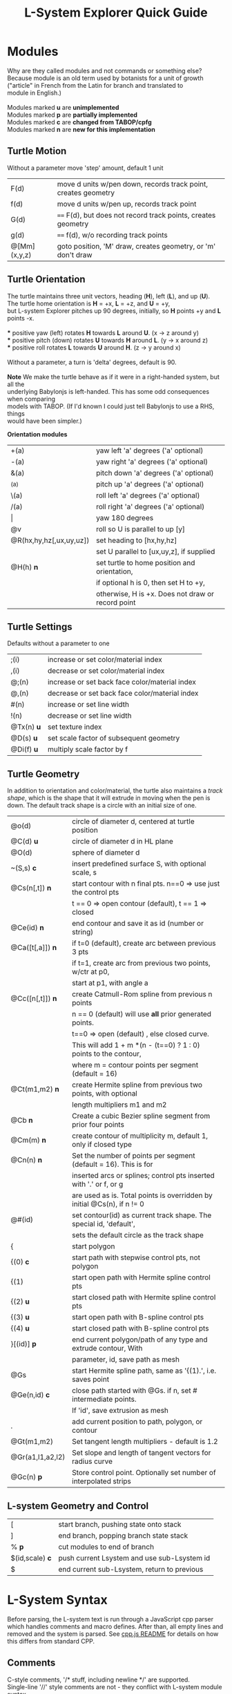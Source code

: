 #+TITLE: L-System Explorer Quick Guide

* Modules
#+BEGIN_VERSE
Why are they called modules and not commands or something else?
Because module is an old term used by botanists for a unit of growth 
("article" in French from the Latin for branch and translated to 
module in English.)

Modules marked *u* are *unimplemented*
Modules marked *p* are *partially implemented*
Modules marked *c* are *changed from TABOP/cpfg*
Modules marked *n* are *new for this implementation*
#+END_VERSE

** Turtle Motion
   Without a parameter move 'step' amount, default 1 unit
|F(d) | move d units w/pen down, records track point, creates geometry |
|f(d) | move d units w/pen up, records track point|
|G(d) | ==== F(d), but does not record track points, creates geometry|
|g(d) | ==== f(d), w/o recording track points|
|@[Mm](x,y,z) | goto position, 'M' draw, creates geometry, or 'm' don't draw |

** Turtle Orientation
#+BEGIN_VERSE
  The turtle maintains three unit vectors, heading (*H*), left (*L*), and up (*U*).
  The turtle home orientation is *H* = +x, *L* = +z, and *U* = +y,
  but L-system Explorer pitches up 90 degrees, initially, so *H* points +y and *L* points -x.

  *** positive yaw (left) rotates *H* towards *L* around *U*. (x -> z around y)
  *** positive pitch (down) rotates *U* towards *H* around *L*. (y -> x around z)
  *** positive roll rotates *L* towards *U* around *H*. (z -> y around x)

  Without a parameter, a turn is 'delta' degrees, default is 90.

  *Note* We make the turtle behave as if it were in a right-handed system, but all the 
  underlying Babylonjs is left-handed. This has some odd consequences when comparing 
  models with TABOP. (If I'd known I could just tell Babylonjs to use a RHS, things 
  would have been simpler.)
#+END_VERSE
  *Orientation modules*
| +(a)                    | yaw left 'a' degrees    ('a' optional) |
| -(a)                    | yaw right 'a' degrees   ('a' optional) |
| &(a)                    | pitch down 'a' degrees  ('a' optional) |
| ^(a)                    | pitch up 'a' degrees    ('a' optional) |
| \(a)                    | roll left 'a' degrees   ('a' optional) |
| /(a)                    | roll right 'a' degrees  ('a' optional) |
| \vert                   | yaw 180 degrees                                   |
| @v                      | roll so U is parallel to up [y]                   |
| @R(hx,hy,hz[,ux,uy,uz]) | set heading to [hx,hy,hz]                         |
|                         | set U parallel to [ux,uy,z], if supplied          |
| @H(h)               *n* | set turtle to home position and orientation,      |
|                         | if optional h is 0, then set H to +y,         |
|                         | otherwise, H is +x. Does not draw or record point |

** Turtle Settings
  Defaults without a parameter to one
| ;(i)       | increase or set color/material index           |
| ,(i)       | decrease or set color/material index           |
| @;(n)      | increase or set back face color/material index |
| @,(n)      | decrease or set back face color/material index |
| #(n)       | increase or set line width                     |
| !(n)       | decrease or set line width                     |
| @Tx(n) *u* | set texture index                              |
| @D(s) *u*  | set scale factor of subsequent geometry        |
| @Di(f) *u* | multiply scale factor by f                     |

** Turtle Geometry
In addition to orientation and color/material, the turtle also maintains a /track shape/,
which is the shape that it will extrude in moving when the pen is down. The default track
shape is a circle with an initial size of one.
| @o(d)            | circle of diameter d, centered at turtle position                       |
| @C(d) *u*        | circle of diameter d in HL plane                                        |
| @O(d)            | sphere of diameter d                                                    |
| ~(S,s) *c*       | insert predefined surface S, with optional scale, s                     |
| @Cs(n[,t]) *n*   | start contour with n final pts. n==0 => use just the control pts        |
|                  | t ​=​= 0 => open contour (default), t =​= 1 => closed                      |
| @Ce(id) *n*      | end contour and save it as id (number or string)                        |
| @Ca([t[,a]]) *n* | if t=0 (default), create arc between previous 3 pts                     |
|                  | if t=1, create arc from previous two points, w/ctr at p0,               |
|                  | start at p1, with angle a                                               |
| @Cc([n[,t]]) *n* | create Catmull-Rom spline from previous n points                        |
|                  | n == 0 (default) will use *all* prior generated points.                 |
|                  | t==0 => open (default) , else closed curve.                             |
|                  | This will add 1 + m *(n - (t==0) ? 1 : 0) points to the contour,        |
|                  | where m = contour points per segment (default = 16)                     |
| @Ct(m1,m2) *n*   | create Hermite spline from previous two points, with optional           |
|                  | length multipliers m1 and m2                                            |
| @Cb    *n*       | Create a cubic Bezier spline segment from prior four points             |
| @Cm(m) *n*       | create contour of multiplicity m, default 1, only if closed type        |
| @Cn(n) *n*       | Set the number of points per segment (default = 16). This is for        |
|                  | inserted arcs or  splines; control pts inserted with '.' or f, or g     |
|                  | are used as is. Total points is overridden by initial @Cs(n), if n != 0 |
| @#(id)           | set contour(id) as current track shape. The special id, 'default',      |
|                  | sets the default circle as the track shape                              |
| {                | start polygon                                                           |
| {(0)  *c*        | start path with stepwise control pts, not polygon                       |
| {(1)             | start open path with Hermite spline control pts                         |
| {(2) *u*         | start closed path with Hermite spline control pts                       |
| {(3) *u*         | start open path with B-spline control pts                               |
| {(4) *u*         | start closed path with B-spline control pts                             |
| }[(id)] *p*      | end current polygon/path of any type and extrude contour, With          |
|                  | parameter, id, save path as mesh                                        |
| @Gs              | start Hermite spline path, same as '{(1).', i.e. saves point            |
| @Ge(n,id) *c*    | close path started with @Gs. if n, set # intermediate points.           |
|                  | If 'id', save extrusion as mesh                                         |
| .                | add current position to path, polygon, or contour                       |
| @Gt(m1,m2)       | Set tangent length multipliers - default is 1.2                         |
| @Gr(a1,l1,a2,l2) | Set slope and length of tangent vectors for radius curve                |
| @Gc(n)       *p* | Store control point. Optionally set number of interpolated strips       |


** L-system Geometry and Control
| [               | start branch, pushing state onto stack    |
| ]               | end branch, popping branch state stack    |
| % *p*           | cut modules to end of branch              |
| $(id,scale) *c* | push current Lsystem and use sub-Lsystem id   |
| $               | end current sub-Lsystem, return to previous  |
  
* L-System Syntax
Before parsing, the L-system text is run through a JavaScript cpp parser which handles
comments and macro defines. After than, all empty lines and removed and the system is
parsed. See [[https://github.com/acgessler/cpp.js/blob/master/Readme.md][cpp.js README]] for details on how this differs from standard CPP.
** Comments
   C-style comments, '/​* stuff, including newline */​' are supported.\\
   Single-line '//' style comments are not - they conflict with L-system module syntax.
** Defines
   Lines that start with '#define macro value', 'macro' being some word, create
standard C-style macros where 'macro' is replaced with 'value' in 
the L-system before parsing starts. They are not as powerful as cpp.
** Settings
   Before the axiom is specified, settings variables can be set for the L-system. 
The following settings can be used to control default/initial L-system values, 
using standard syntax, i.e. var = value. Multiple settings on the same line must be
separated by a semi-colon.\\
   Note that the view setting is a JS object with the properties
'position' and 'target', whose values are JS arrays of X,Y,Z coordinates.
|--------- | --------------------------------------------------------------  |
| *stemsize* | width of extrusion. default: 0.1                               |
| *delta*  | angle in degrees of yaw, pitch, and roll. default: 90          |
| *step*   | distance traveled by F,f,G,g modules. default: 1               |
| *view*   | *position:* 3D position of viewer/camera.                      |
|          | *target:* 3D position of view/camera target.                   |
|          | e.g. view = {position: [20,20,5], target: [0,8,0]}             |
|          | --- or ---                                                     |
|          | auto: direction                                                |
|          | where direction is one of 'X', '-X', 'Y', '-Y', 'Z', '-Z', or  |
|          | a direction array defining where the camera position should    |
|          | be. The target is always the center of the bounding sphere     |
|          | of the drawn geometry and the distance from the target is      |
|          | about twice the radius of the bounding sphere.                 |
|          | e.g. view = {auto: 'y'} will look down on the XY plane. Note,  |
|          | case-insensitivity and quotes. Or,                             |
|          | view = {auto: [1,1,1]} will place the camera on a line through |
|          | the target center parallel to the vector 1,1,1, looking at the |
|          | target                                                         |
|          | The default view is {auto: 'X'}                                |

** Variables
   Variables used in the L-system can be set and used in the rules. If you define and 
set a  variable before the lsystem: keyword, it will be global across the main L-system 
and any sub-L-systems. If the variable is set after the lsystem: keyword, it is local
to that L-system. Module parameter variables are local to the rule they are used in.
However, since global and L-system local variables can be used in rule expressions 
along with module parameters, it's best not to have name conflicts.
   For example if you have a parameterized module like, A(t), then defining a global or 
L-system scope variable, t, may cause you grief. LS Explorer uses a dynamic scoping
mechanism where it looks for variables first in rule scope, then L-system scope, and,
finally, global scope.
** Expressions
   Expressions occur in tests, parameters, and pre/post test; they follow
 mathjs syntax: [[https://mathjs.org/docs/expressions/syntax.html][Expression syntax for mathjs]].

  Of particular note, are the logical operators which must be written explicitly as
| and | instead of '&&'|
| or | instead of '\vert\vert' |
| not | instead of '!' |
   e.g. "(t > 0) and not u", instead of "(t > 0) && !u"
* UI and controls
  - subject to constant change -
** L-system controls
  Here, you can load an L-system file from disk or enter one manually in the text area.
  Below the choose file entry are controls to build, step, parse, rewrite, and draw the L-system.
 - *Choose File* allows you to load an lsystem locally. It is a text file, typically with a .ls extension
 - *Save LS* allows you to save the L-system text file.

 - *Build* will clear geometry, reset the turtle, re-parse, and rewrite the L-system  before drawing.
 - *Step* will do one iteration step of the the L-system, i.e. one rewrite step and one draw, no matter how
  many interations are specified in the L-system spec. As a special case, if the *Parse* button is used to
  reparse and recreate the L-system, *Step* will initially write and interpret just the axiom; subsequent steps
  will clear the previous geometry, rewrite one step of the L-system, and redraw it. 
 - *Parse* this button will parse whatever text is in the L-system source area, re-create the current L-system
  and show the result in the L-system Expansion text box. If you make changes to the L-system, choose this first.
 - *Rewrite* will rewrite the parsed L-system, and, again, place the result in the L-system Expansion box.
 - *Draw* will interpret the expanded system and draw the geometry on the canvas. Note, that *Draw* neither
  clears, nor resets any previously drawn geometry.
 - *Gen Code* causes the interpretation to generate the turtle code that it uses to draw the geometry. This 
  is simpler in single turtle mode. This should run standalone (with the Turtle3d class) to generate the geometry
 - *Save LS file* allows you to save the text of the L-system description as a .ls file.
 - *Save Model* allows you to save drawn geometry to a .babylon or GLTF/GLB file.
 - *MultiTurtle?* is a checkbox to turn this mode on/off. When on, the interpretation/drawing creates a new
  turtle for each branch and then gives each turtle one step on its branch in a round-robin draw mode. When
  a turtle reaches the end of the branch it is destroyed. This mode typically appears more natural, however
  there are some TABOP nested polygon productions that do not work in this mode, so it's best to turn it off
  when using polygon geometry.

Below the L-system source box are status and more controls:

 - *L-system status:* |X|Y|Z| , where X is the number of iterations/expansions of the axiom; Y is the number
  of modules in the L-system expansion, and Z is the number of modules that have been interpreted/drawn. This
  last box will turn green when drawing is complete.
 - *Draw Speed* is an input to control the drawing speed in modules/frame. It defaults to 200 and runs from
  1 to 500. Higher rates tend to bog down the browser.

 - *Save Code* allows you to save that generated code.
** Turtle controls
  Below the L-system controls are the turtle controls. To the right of the label, "Turtle Controls" is a widget
  that will expand and collapse the controls. The first expansion is a buttonbar that controls the
  default turtle. If you open the Javascript console, you can directly enter Turtle3d commands to get 
  an idea for how it works. You can also turn on the Gen Code mode to get examples of how the turtle 
  is used. 

 - *Hide/Show* will hide or show the turtle shape, which is a mini axis of the HLU system of the turtle.
 - *Home* moves the turtle back to 0,0,0 and orients it along the axes.
 - *Reset* is the same as *Clear* and *Home*
 - *Clear* will clear all the geometry generated by the turtle(s).
 - *Look at Turtle* orients the camera so the turtle is in the center of view, or you can pick the origin, or
  the center of the drawn geometry bounding sphere.
 - *Show/Hide Color Table* displays the current color/material table
** Scene Controls   
   Here you can toggle visibility of the Ground, Sky, and coordinate axes. You can also 'look at'
   the turtle, the current origin for the turtle, or the center of the mesh bounding sphere:
   helpful if you've lost track of where you are when navigating around.
-----


